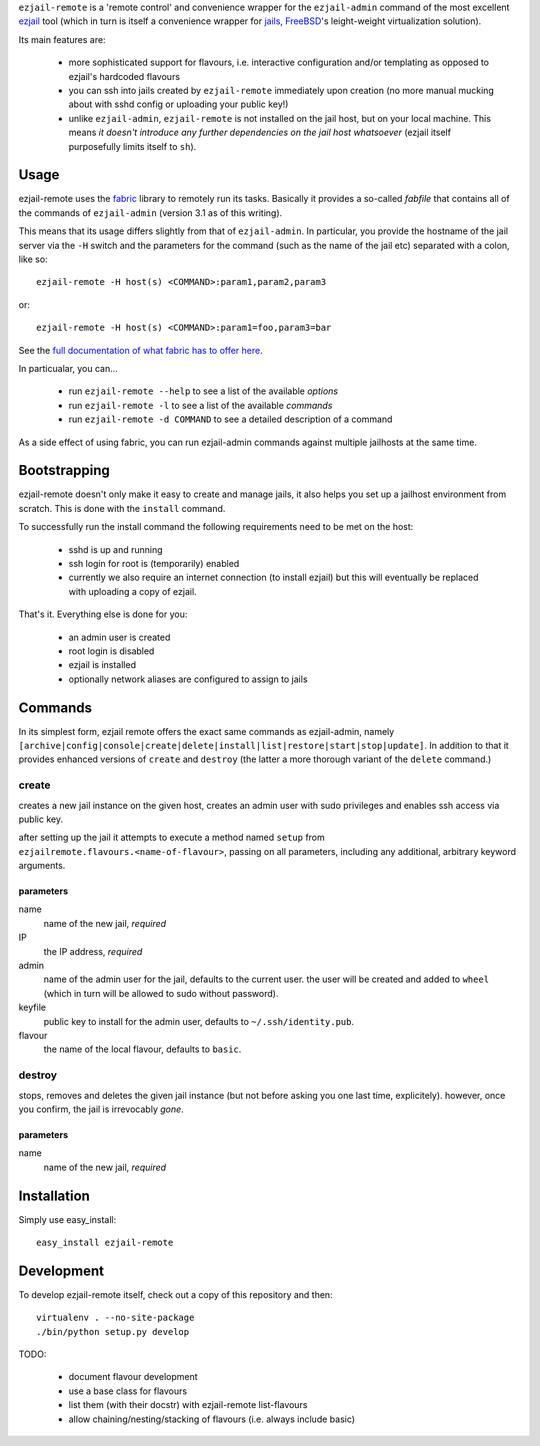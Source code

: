 ``ezjail-remote`` is a 'remote control' and convenience wrapper for the ``ezjail-admin`` command of the most excellent `ezjail <http://erdgeist.org/arts/software/ezjail/>`_ tool (which in turn is itself a convenience wrapper for `jails <http://www.freebsd.org/doc/en_US.ISO8859-1/books/handbook/jails.html>`_, `FreeBSD <http://www.freebsd.org>`_'s leight-weight virtualization solution).

Its main features are:

 * more sophisticated support for flavours, i.e. interactive configuration and/or templating as opposed to ezjail's hardcoded flavours
 * you can ssh into jails created by ``ezjail-remote`` immediately upon creation (no more manual mucking about with sshd config or uploading your public key!)
 * unlike ``ezjail-admin``, ``ezjail-remote`` is not installed on the jail host, but on your local machine. This means *it doesn't introduce any further dependencies on the jail host whatsoever* (ezjail itself purposefully limits itself to ``sh``).

Usage
=====

ezjail-remote uses the `fabric <http://docs.fabfile.org>`_ library to remotely run its tasks. Basically it provides a so-called *fabfile* that contains all of the commands of ``ezjail-admin`` (version 3.1 as of this writing).

This means that its usage differs slightly from that of ``ezjail-admin``. In particular, you provide the hostname of the jail server via the ``-H`` switch and the parameters for the command (such as the name of the jail etc) separated with a colon, like so::

  ezjail-remote -H host(s) <COMMAND>:param1,param2,param3

or::

  ezjail-remote -H host(s) <COMMAND>:param1=foo,param3=bar

See the `full documentation of what fabric has to offer here <http://docs.fabfile.org/en/1.2.0/usage/fab.html#command-line-options>`_.

In particualar, you can...

 * run ``ezjail-remote --help`` to see a list of the available *options*
 * run ``ezjail-remote -l`` to see a list of the available *commands*
 * run ``ezjail-remote -d COMMAND`` to see a detailed description of a command

As a side effect of using fabric, you can run ezjail-admin commands against multiple jailhosts at the same time.

Bootstrapping
=============

ezjail-remote doesn't only make it easy to create and manage jails, it also helps you set up a jailhost environment from scratch. This is done with the ``install`` command.

To successfully run the install command the following requirements need to be met on the host:

 * sshd is up and running
 * ssh login for root is (temporarily) enabled
 * currently we also require an internet connection (to install ezjail) but this will eventually be replaced with uploading a copy of ezjail.

That's it. Everything else is done for you:

 * an admin user is created
 * root login is disabled
 * ezjail is installed
 * optionally network aliases are configured to assign to jails

Commands
========

In its simplest form, ezjail remote offers the exact same commands as ezjail-admin, namely ``[archive|config|console|create|delete|install|list|restore|start|stop|update]``. In addition to that it provides enhanced versions of ``create`` and ``destroy`` (the latter a more thorough variant of the ``delete`` command.)

create
------

creates a new jail instance on the given host, creates an admin user with sudo privileges and enables ssh access via public key.

after setting up the jail it attempts to execute a method named ``setup`` from ``ezjailremote.flavours.<name-of-flavour>``, passing on all parameters, including any additional, arbitrary keyword arguments.

parameters
**********

name
  name of the new jail, *required*

IP
  the IP address, *required*

admin
  name of the admin user for the jail, defaults to the current user. the user will be created and added to ``wheel`` (which in turn will be allowed to sudo without password).

keyfile
  public key to install for the admin user, defaults to ``~/.ssh/identity.pub``.

flavour
  the name of the local flavour, defaults to ``basic``.


destroy
-------

stops, removes and deletes the given jail instance (but not before asking you one last time, explicitely). however, once you confirm, the jail is irrevocably *gone*.

parameters
**********

name
  name of the new jail, *required*

Installation
============

Simply use easy_install::

  easy_install ezjail-remote

Development
===========

To develop ezjail-remote itself, check out a copy of this repository and then::

  virtualenv . --no-site-package
  ./bin/python setup.py develop

TODO:

 * document flavour development
 * use a base class for flavours
 * list them (with their docstr) with ezjail-remote list-flavours
 * allow chaining/nesting/stacking of flavours (i.e. always include basic)